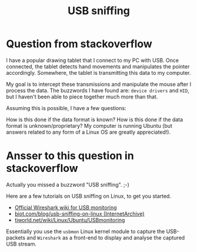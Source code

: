 #+title: USB sniffing

* Question from stackoverflow

I have a popular drawing tablet that I connect to my PC with USB. 
Once connected, the tablet detects hand movements and manipulates 
the pointer accordingly. 
Somewhere, the tablet is transmitting this data to my computer.

My goal is to intercept these transmissions 
and manipulate the mouse after I process the data. 
The buzzwords I have found are: =device drivers= and =HID=, 
but I haven't been able to piece together much more than that.

Assuming this is possible, I have a few questions:

How is this done if the data format is known?
How is this done if the data format is unknown/proprietary?
My computer is running Ubuntu 
(but answers related to any form of a Linux OS are greatly appreciated!).




* Ansser to this question in stackoverflow

Actually you missed a buzzword "USB sniffing". ;-)

Here are a few tutorials on USB sniffing on Linux, to get you started.

- [[http://wiki.wireshark.org/CaptureSetup/USB][Official Wireshark wiki for USB monitoring]]
- [[https://web.archive.org/web/20140503004846/http://biot.com/blog/usb-sniffing-on-linux][biot.com/blog/usb-sniffing-on-linux (InternetArchive)]]
- [[http://tjworld.net/wiki/Linux/Ubuntu/USBmonitoring][tjworld.net/wiki/Linux/Ubuntu/USBmonitoring]]

Essentially you use the =usbmon= Linux kernel module to capture
 the USB-packets and =Wireshark= as a front-end to display and analyse the
 captured USB stream.
